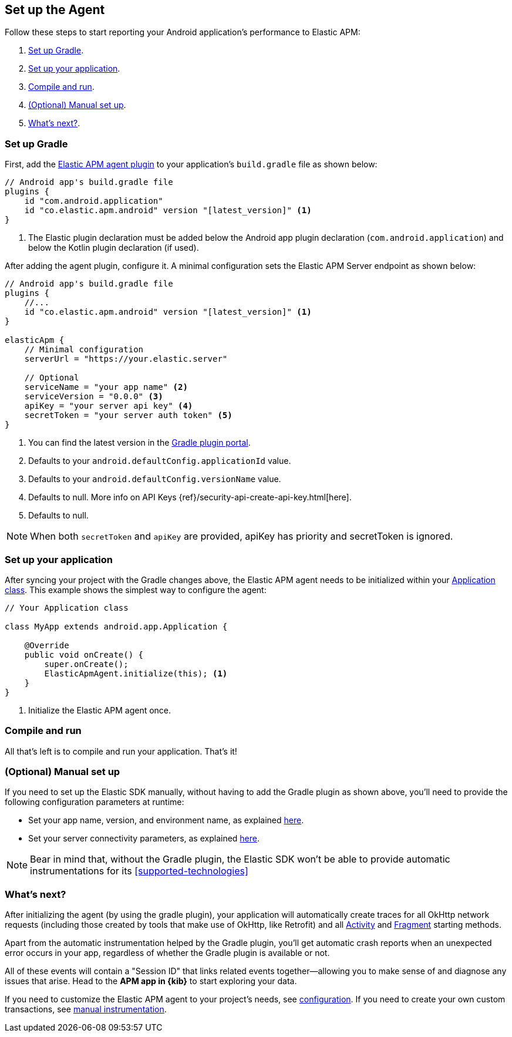 [[setup]]
== Set up the Agent

Follow these steps to start reporting your Android application's performance to Elastic APM:

1. <<gradle-setup>>.
2. <<application-setup>>.
3. <<compile-and-run>>.
4. <<manual-setup>>.
5. <<whats-next>>.

[float]
[[gradle-setup]]
=== Set up Gradle

First, add the https://plugins.gradle.org/plugin/co.elastic.apm.android[Elastic APM agent plugin] to your application's `build.gradle` file as shown below:

[source,groovy]
----
// Android app's build.gradle file
plugins {
    id "com.android.application"
    id "co.elastic.apm.android" version "[latest_version]" <1>
}
----

<1> The Elastic plugin declaration must be added below the Android app plugin declaration (`com.android.application`) and below the Kotlin plugin declaration (if used).

After adding the agent plugin, configure it.
A minimal configuration sets the Elastic APM Server endpoint as shown below:

[source,groovy]
----
// Android app's build.gradle file
plugins {
    //...
    id "co.elastic.apm.android" version "[latest_version]" <1>
}

elasticApm {
    // Minimal configuration
    serverUrl = "https://your.elastic.server"

    // Optional
    serviceName = "your app name" <2>
    serviceVersion = "0.0.0" <3>
    apiKey = "your server api key" <4>
    secretToken = "your server auth token" <5>
}
----

<1> You can find the latest version in the https://plugins.gradle.org/plugin/co.elastic.apm.android[Gradle plugin portal].
<2> Defaults to your `android.defaultConfig.applicationId` value.
<3> Defaults to your `android.defaultConfig.versionName` value.
<4> Defaults to null.
More info on API Keys {ref}/security-api-create-api-key.html[here].
<5> Defaults to null.

NOTE: When both `secretToken` and `apiKey` are provided, apiKey has priority and secretToken is ignored.

[float]
[[application-setup]]
=== Set up your application

After syncing your project with the Gradle changes above, the Elastic APM agent needs to be initialized within your https://developer.android.com/reference/android/app/Application[Application class].
This example shows the simplest way to configure the agent:

[source,java]
----
// Your Application class

class MyApp extends android.app.Application {

    @Override
    public void onCreate() {
        super.onCreate();
        ElasticApmAgent.initialize(this); <1>
    }
}
----

<1> Initialize the Elastic APM agent once.

[float]
[[compile-and-run]]
=== Compile and run

All that's left is to compile and run your application.
That's it!

[float]
[[manual-setup]]
=== (Optional) Manual set up

If you need to set up the Elastic SDK manually, without having to add the Gradle plugin as shown above, you'll need to provide the following configuration parameters at runtime:

- Set your app name, version, and environment name, as explained <<app-id-configuration, here>>.
- Set your server connectivity parameters, as explained <<app-server-connectivity, here>>.

NOTE: Bear in mind that, without the Gradle plugin, the Elastic SDK won't be able to provide automatic instrumentations for its <<supported-technologies>>

[float]
[[whats-next]]
=== What's next?

After initializing the agent (by using the gradle plugin), your application will automatically create traces for all OkHttp network requests (including those created by tools that make use of OkHttp, like Retrofit) and all https://developer.android.com/reference/android/app/Activity[Activity] and https://developer.android.com/reference/androidx/fragment/app/Fragment[Fragment] starting methods.

Apart from the automatic instrumentation helped by the Gradle plugin, you'll get automatic crash reports when an unexpected error occurs in your app, regardless of whether the Gradle plugin is available or not.

All of these events will contain a "Session ID" that links related events together—allowing you to make sense of and diagnose any issues that arise.
Head to the **APM app in {kib}** to start exploring your data.

If you need to customize the Elastic APM agent to your project's needs, see <<configuration,configuration>>.
If you need to create your own custom transactions, see <<manual-instrumentation, manual instrumentation>>.

